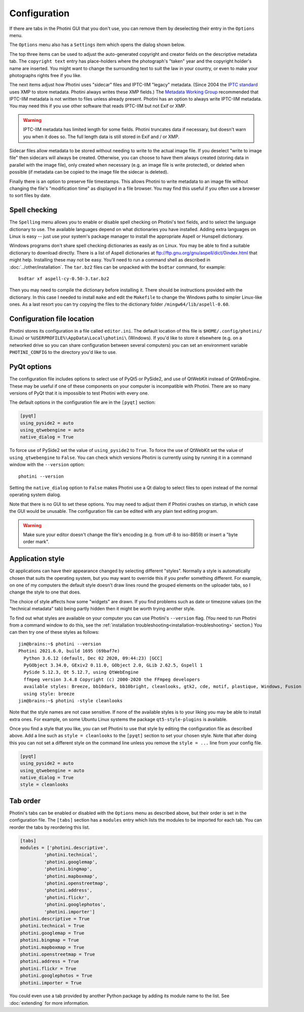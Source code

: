 .. This is part of the Photini documentation.
   Copyright (C)  2012-21  Jim Easterbrook.
   See the file ../DOC_LICENSE.txt for copying conditions.

Configuration
=============

If there are tabs in the Photini GUI that you don't use, you can remove them by deselecting their entry in the ``Options`` menu.

The ``Options`` menu also has a ``Settings`` item which opens the dialog shown below.

.. image:: ../images/screenshot_36.png

The top three items can be used to adjust the auto-generated copyright and creator fields on the descriptive metadata tab.
The ``copyright text`` entry has place-holders where the photograph's "taken" year and the copyright holder's name are inserted.
You might want to change the surrounding text to suit the law in your country, or even to make your photographs rights free if you like.

The next items adjust how Photini uses "sidecar" files and IPTC-IIM "legacy" metadata.
(Since 2004 the `IPTC standard`_ uses XMP to store metadata.
Photini always writes these XMP fields.)
The `Metadata Working Group`_ recommended that IPTC-IIM metadata is not written to files unless already present.
Photini has an option to always write IPTC-IIM metadata.
You may need this if you use other software that reads IPTC-IIM but not Exif or XMP.

.. warning::
   IPTC-IIM metadata has limited length for some fields.
   Photini truncates data if necessary, but doesn't warn you when it does so.
   The full length data is still stored in Exif and / or XMP.

Sidecar files allow metadata to be stored without needing to write to the actual image file.
If you deselect "write to image file" then sidecars will always be created.
Otherwise, you can choose to have them always created (storing data in parallel with the image file), only created when necessary (e.g. an image file is write protected), or deleted when possible (if metadata can be copied to the image file the sidecar is deleted).

Finally there is an option to preserve file timestamps.
This allows Photini to write metadata to an image file without changing the file's "modification time" as displayed in a file browser.
You may find this useful if you often use a browser to sort files by date.

.. _configuration-spell:

Spell checking
^^^^^^^^^^^^^^

The ``Spelling`` menu allows you to enable or disable spell checking on Photini's text fields, and to select the language dictionary to use.
The available languages depend on what dictionaries you have installed.
Adding extra languages on Linux is easy -- just use your system's package manager to install the appropriate Aspell or Hunspell dictionary.

Windows programs don't share spell checking dictionaries as easily as on Linux.
You may be able to find a suitable dictionary to download directly.
There is a list of Aspell dictionaries at ftp://ftp.gnu.org/gnu/aspell/dict/0index.html that might help.
Installing these may not be easy.
You'll need to run a command shell as described in :doc:`../other/installation`.
The ``tar.bz2`` files can be unpacked with the ``bsdtar`` command, for example::

   bsdtar xf aspell-cy-0.50-3.tar.bz2

Then you may need to compile the dictionary before installing it.
There should be instructions provided with the dictionary.
In this case I needed to install ``make`` and edit the ``Makefile`` to change the Windows paths to simpler Linux-like ones.
As a last resort you can try copying the files to the dictionary folder ``/mingw64/lib/aspell-0.60``.

Configuration file location
^^^^^^^^^^^^^^^^^^^^^^^^^^^

Photini stores its configuration in a file called ``editor.ini``.
The default location of this file is ``$HOME/.config/photini/`` (Linux) or ``%USERPROFILE%\AppData\Local\photini\`` (Windows).
If you'd like to store it elsewhere (e.g. on a networked drive so you can share configuration between several computers) you can set an environment variable ``PHOTINI_CONFIG`` to the directory you'd like to use.

.. _configuration-pyqt:

PyQt options
^^^^^^^^^^^^

The configuration file includes options to select use of PyQt5 or PySide2, and use of QtWebKit instead of QtWebEngine.
These may be useful if one of these components on your computer is incompatible with Photini.
There are so many versions of PyQt that it is impossible to test Photini with every one.

The default options in the configuration file are in the ``[pyqt]`` section:

.. code-block:: guess

   [pyqt]
   using_pyside2 = auto
   using_qtwebengine = auto
   native_dialog = True

To force use of PySide2 set the value of ``using_pyside2`` to ``True``.
To force the use of QtWebKit set the value of ``using_qtwebengine`` to ``False``.
You can check which versions Photini is currently using by running it in a command window with the ``--version`` option::

   photini --version

Setting the ``native_dialog`` option to ``False`` makes Photini use a Qt dialog to select files to open instead of the normal operating system dialog.

Note that there is no GUI to set these options.
You may need to adjust them if Photini crashes on startup, in which case the GUI would be unusable.
The configuration file can be edited with any plain text editing program.

.. warning::
   Make sure your editor doesn't change the file's encoding (e.g. from utf-8 to iso-8859) or insert a "byte order mark".

.. _configuration-style:

Application style
^^^^^^^^^^^^^^^^^

Qt applications can have their appearance changed by selecting different "styles".
Normally a style is automatically chosen that suits the operating system, but you may want to override this if you prefer something different.
For example, on one of my computers the default style doesn't draw lines round the grouped elements on the uploader tabs, so I change the style to one that does.

The choice of style affects how some "widgets" are drawn.
If you find problems such as date or timezone values (on the "technical metadata" tab) being partly hidden then it might be worth trying another style.

To find out what styles are available on your computer you can use Photini's ``--version`` flag.
(You need to run Photini from a command window to do this, see the :ref:`installation troubleshooting<installation-troubleshooting>` section.)
You can then try one of these styles as follows::

   jim@brains:~$ photini --version
   Photini 2021.6.0, build 1695 (69baf7e)
     Python 3.6.12 (default, Dec 02 2020, 09:44:23) [GCC]
     PyGObject 3.34.0, GExiv2 0.11.0, GObject 2.0, GLib 2.62.5, Gspell 1
     PySide 5.12.3, Qt 5.12.7, using QtWebEngine
     ffmpeg version 3.4.8 Copyright (c) 2000-2020 the FFmpeg developers
     available styles: Breeze, bb10dark, bb10bright, cleanlooks, gtk2, cde, motif, plastique, Windows, Fusion
     using style: breeze
   jim@brains:~$ photini -style cleanlooks

Note that the style names are not case sensitive.
If none of the available styles is to your liking you may be able to install extra ones.
For example, on some Ubuntu Linux systems the package ``qt5-style-plugins`` is available.

Once you find a style that you like, you can set Photini to use that style by editing the configuration file as described above.
Add a line such as ``style = cleanlooks`` to the ``[pyqt]`` section to set your chosen style.
Note that after doing this you can not set a different style on the command line unless you remove the ``style = ...`` line from your config file.

.. code-block:: guess

   [pyqt]
   using_pyside2 = auto
   using_qtwebengine = auto
   native_dialog = True
   style = cleanlooks

.. _configuration-tabs:

Tab order
^^^^^^^^^

Photini's tabs can be enabled or disabled with the ``Options`` menu as described above, but their order is set in the configuration file.
The ``[tabs]`` section has a ``modules`` entry which lists the modules to be imported for each tab.
You can reorder the tabs by reordering this list.

.. code-block:: guess

   [tabs]
   modules = ['photini.descriptive',
            'photini.technical',
            'photini.googlemap',
            'photini.bingmap',
            'photini.mapboxmap',
            'photini.openstreetmap',
            'photini.address',
            'photini.flickr',
            'photini.googlephotos',
            'photini.importer']
   photini.descriptive = True
   photini.technical = True
   photini.googlemap = True
   photini.bingmap = True
   photini.mapboxmap = True
   photini.openstreetmap = True
   photini.address = True
   photini.flickr = True
   photini.googlephotos = True
   photini.importer = True

You could even use a tab provided by another Python package by adding its module name to the list.
See :doc:`extending` for more information.

.. _IPTC standard:          http://www.iptc.org/std/photometadata/specification/IPTC-PhotoMetadata
.. _LibreOffice:            https://www.libreoffice.org/
.. _Metadata Working Group: https://en.wikipedia.org/wiki/Metadata_Working_Group
